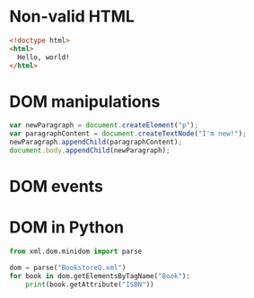 * Non-valid HTML
  #+NAME: non_valid_html
  #+begin_src html :exports code
    <!doctype html>
    <html>
      Hello, world!
    </html>
  #+end_src
  [[file:non_valid_html.png]]
* DOM manipulations
  #+begin_src javascript :exports code
    var newParagraph = document.createElement("p");
    var paragraphContent = document.createTextNode("I'm new!");
    newParagraph.appendChild(paragraphContent);
    document.body.appendChild(newParagraph);
  #+end_src
* DOM events
  [[file:dom.jpg]]
* DOM in Python
  #+begin_src python :exports both :results output list
    from xml.dom.minidom import parse

    dom = parse("BookstoreQ.xml")
    for book in dom.getElementsByTagName("Book"):
        print(book.getAttribute("ISBN"))
  #+end_src
